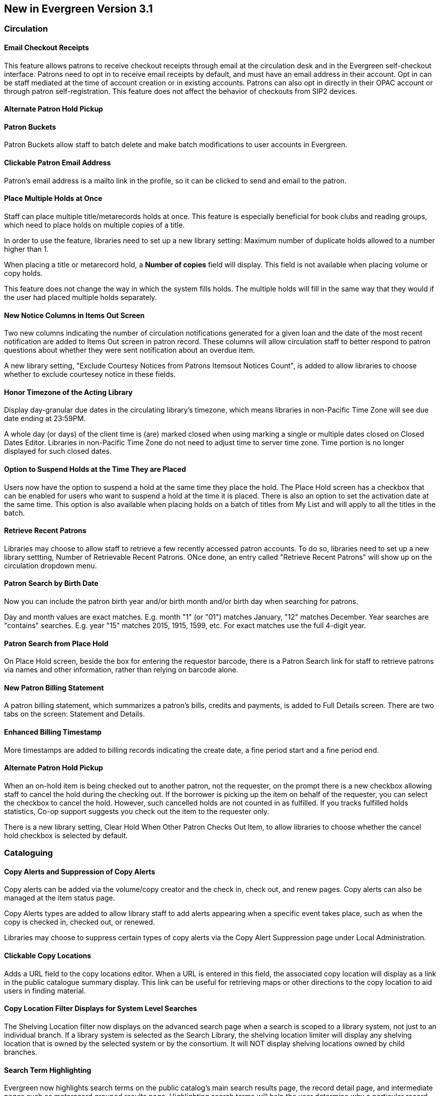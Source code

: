 New in Evergreen Version 3.1
----------------------------

Circulation
~~~~~~~~~~~

Email Checkout Receipts
^^^^^^^^^^^^^^^^^^^^^^^

This feature allows patrons to receive checkout receipts through email at the circulation desk and in the Evergreen self-checkout interface. Patrons need to opt in to receive email receipts by default, and must have an email address in their account. Opt in can be staff mediated at the time of account creation or in existing accounts. Patrons can also opt in directly in their OPAC account or through patron self-registration. This feature does not affect the behavior of checkouts from SIP2 devices.

Alternate Patron Hold Pickup
^^^^^^^^^^^^^^^^^^^^^^^^^^^^

Patron Buckets
^^^^^^^^^^^^^^

Patron Buckets allow staff to batch delete and make batch modifications to user accounts in Evergreen.

Clickable Patron Email Address
^^^^^^^^^^^^^^^^^^^^^^^^^^^^^^

Patron's email address is a mailto link in the profile, so it can be clicked to send and email to the patron.

Place Multiple Holds at Once
^^^^^^^^^^^^^^^^^^^^^^^^^^^^^

Staff can place multiple title/metarecords holds at once. This feature is especially beneficial for book clubs and reading groups, which need to place holds on multiple copies of a title.

In order to use the feature, libraries need to set up a new library setting: Maximum number of duplicate holds allowed to a number higher than 1.

When placing a title or metarecord hold, a *Number of copies* field will display. This field is not available when placing volume or copy holds.

This feature does not change the way in which the system fills holds. The multiple holds will fill in the same way that they would if the user had placed multiple holds separately.

New Notice Columns in Items Out Screen
^^^^^^^^^^^^^^^^^^^^^^^^^^^^^^^^^^^^^^

Two new columns indicating the number of circulation notifications generated for a given loan and the date of the most recent notification are added to Items Out screen in patron record. These columns will allow circulation staff to better respond to patron questions about whether they were sent notification about an overdue item.

A new library setting, "Exclude Courtesy Notices from Patrons Itemsout Notices Count", is added to allow libraries to choose whether to exclude courtesey notice in these fields.


Honor Timezone of the Acting Library
^^^^^^^^^^^^^^^^^^^^^^^^^^^^^^^^^^^^

Display day-granular due dates in the circulating library's timezone, which means libraries in non-Pacific Time Zone will see due date ending at 23:59PM.

A whole day (or days) of the client time is (are) marked closed when using marking a single or multiple dates closed on Closed Dates Editor. Libraries in non-Pacific Time Zone do not need to adjust time to server time zone. Time portion is no longer displayed for such closed dates.

Option to Suspend Holds at the Time They are Placed
^^^^^^^^^^^^^^^^^^^^^^^^^^^^^^^^^^^^^^^^^^^^^^^^^^^^

Users now have the option to suspend a hold at the same time they place the hold. The Place Hold screen has a checkbox that can be enabled for users who want to suspend a hold at the time it is placed. There is also an option to set the activation date at the same time. This option is also available when placing holds on a batch of titles from My List and will apply to all the titles in the batch.


Retrieve Recent Patrons
^^^^^^^^^^^^^^^^^^^^^^^^

Libraries may choose to allow staff to retrieve a few recently accessed patron accounts. To do so, libraries need to set up a new library settting, Number of Retrievable Recent Patrons. ONce done, an entry called "Retrieve Recent Patrons" will show up on the circulation dropdown menu. 


Patron Search by Birth Date
^^^^^^^^^^^^^^^^^^^^^^^^^^^^

Now you can include the patron birth year and/or birth month and/or birth day when searching for patrons.

Day and month values are exact matches. E.g. month "1" (or "01") matches January, "12" matches December. Year searches are "contains" searches. E.g. year "15" matches 2015, 1915, 1599, etc. For exact matches use the full 4-digit year.

Patron Search from Place Hold
^^^^^^^^^^^^^^^^^^^^^^^^^^^^^^

On Place Hold screen, beside the box for entering the requestor barcode, there is a Patron Search link for staff to retrieve patrons via names and other information,  rather than relying on barcode alone.

New Patron Billing Statement
^^^^^^^^^^^^^^^^^^^^^^^^^^^^^

A patron billing statement, which summarizes a patron's bills, credits and payments, is added to Full Details screen. There are two tabs on the screen: Statement and Details.


Enhanced Billing Timestamp
^^^^^^^^^^^^^^^^^^^^^^^^^^^

More timestamps are added to billing records indicating the create date,  a fine period start and a fine period end.

Alternate Patron Hold Pickup
^^^^^^^^^^^^^^^^^^^^^^^^^^^^^

When an on-hold item is being checked out to another patron, not the requester, on the prompt there is a new checkbox allowing staff to cancel the hold during the checking out. If the borrower is picking up the item on behalf of the requester, you can select the checkbox to cancel the hold. However, such cancelled holds are not counted in as fulfilled. If you tracks fulfilled holds statistics, Co-op support suggests you check out the item to the requester only.

There is a new library setting, Clear Hold When Other Patron Checks Out Item,  to allow libraries to choose whether the cancel hold checkbox is selected by default. 

Cataloguing
~~~~~~~~~~~

Copy Alerts and Suppression of Copy Alerts
^^^^^^^^^^^^^^^^^^^^^^^^^^^^^^^^^^^^^^^^^^^

Copy alerts can be added via the volume/copy creator and the check in, check out, and renew pages. Copy alerts can also be managed at the item status page.

Copy Alerts types are added to allow library staff to add alerts appearing when a specific event takes place, such as when the copy is checked in, checked out, or renewed.

Libraries may choose to suppress certain types of copy alerts via the Copy Alert Suppression page under Local Administration.



Clickable Copy Locations
^^^^^^^^^^^^^^^^^^^^^^^^

Adds a URL field to the copy locations editor. When a URL is entered in this field, the associated copy location will display as a link in the public catalogue summary display. This link can be useful for retrieving maps or other directions to the copy location to aid users in finding material.


Copy Location Filter Displays for System Level Searches
^^^^^^^^^^^^^^^^^^^^^^^^^^^^^^^^^^^^^^^^^^^^^^^^^^^^^^^^

The Shelving Location filter now displays on the advanced search page when a search is scoped to a library system, not just to an individual branch. If a library system is selected as the Search Library, the shelving location limiter will display any shelving location that is owned by the selected system or by the consortium. It will NOT display shelving locations owned by child branches.

Search Term Highlighting
^^^^^^^^^^^^^^^^^^^^^^^^^

Evergreen now highlights search terms on the public catalog's main search results page, the record detail page, and intermediate pages such as metarecord grouped results page. Highlighting search terms will help the user determine why a particular record (or set of records) was retrieved.


Multilingual Search
^^^^^^^^^^^^^^^^^^^^

Search for multilingual materials is possible now by combining language attributes, e.g. keyword: piano item_lang(eng) item_lang(ita). Attribute values are from tag 008 and 041. 

NOTE: This is different from selecting multiple entries in the Language filter on Advanced Search, which searchs for materials in any of the selected langualges.


Serials
~~~~~~~

Web Client Serials Module
^^^^^^^^^^^^^^^^^^^^^^^^^
The web client serials module has a new unified interface that combines ideas from both the serial control view and alternate serials control view from the old staff client.

In addition to carrying over functionality that was available in the old staff client, several new features are included:

* A more streamlined interface for managing subscriptions, distributions, and streams
* A new *Serials Administration* page where prediction pattern and serial copy templates can be managed.
* Prediction pattern codes can be saved as templates.
* The new serials interfaces can be accessed from the record details page via a Serials drop-down button.

Report
~~~~~~

Report Template Searching
^^^^^^^^^^^^^^^^^^^^^^^^^^

A new form appears along the top of the reports interface for searching report templates. Once found, typical template actions (e.g. create new report) are available from within the results interface.

Searches may be performed across selected or all folders owned by or shared with the logged in user.



